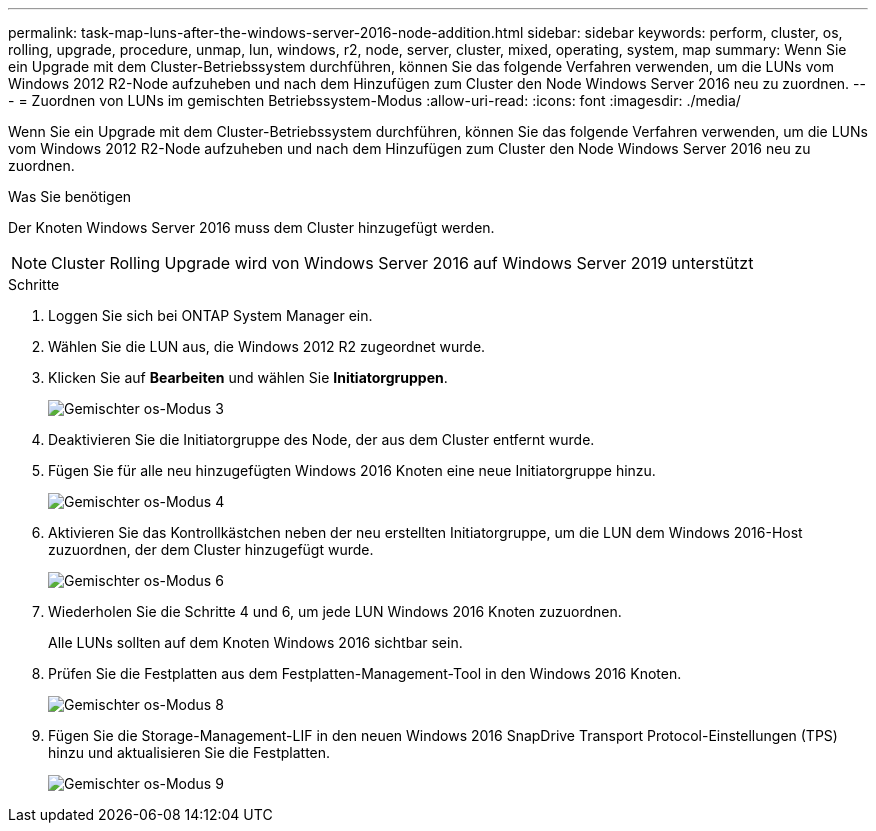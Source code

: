 ---
permalink: task-map-luns-after-the-windows-server-2016-node-addition.html 
sidebar: sidebar 
keywords: perform, cluster, os, rolling, upgrade, procedure, unmap, lun, windows, r2, node, server, cluster, mixed, operating, system, map 
summary: Wenn Sie ein Upgrade mit dem Cluster-Betriebssystem durchführen, können Sie das folgende Verfahren verwenden, um die LUNs vom Windows 2012 R2-Node aufzuheben und nach dem Hinzufügen zum Cluster den Node Windows Server 2016 neu zu zuordnen. 
---
= Zuordnen von LUNs im gemischten Betriebssystem-Modus
:allow-uri-read: 
:icons: font
:imagesdir: ./media/


[role="lead"]
Wenn Sie ein Upgrade mit dem Cluster-Betriebssystem durchführen, können Sie das folgende Verfahren verwenden, um die LUNs vom Windows 2012 R2-Node aufzuheben und nach dem Hinzufügen zum Cluster den Node Windows Server 2016 neu zu zuordnen.

.Was Sie benötigen
Der Knoten Windows Server 2016 muss dem Cluster hinzugefügt werden.


NOTE: Cluster Rolling Upgrade wird von Windows Server 2016 auf Windows Server 2019 unterstützt

.Schritte
. Loggen Sie sich bei ONTAP System Manager ein.
. Wählen Sie die LUN aus, die Windows 2012 R2 zugeordnet wurde.
. Klicken Sie auf *Bearbeiten* und wählen Sie *Initiatorgruppen*.
+
image::mixed_os_mode_3.gif[Gemischter os-Modus 3]

. Deaktivieren Sie die Initiatorgruppe des Node, der aus dem Cluster entfernt wurde.
. Fügen Sie für alle neu hinzugefügten Windows 2016 Knoten eine neue Initiatorgruppe hinzu.
+
image::mixed_os_mode_4.gif[Gemischter os-Modus 4]

. Aktivieren Sie das Kontrollkästchen neben der neu erstellten Initiatorgruppe, um die LUN dem Windows 2016-Host zuzuordnen, der dem Cluster hinzugefügt wurde.
+
image::mixed_os_mode_6.gif[Gemischter os-Modus 6]

. Wiederholen Sie die Schritte 4 und 6, um jede LUN Windows 2016 Knoten zuzuordnen.
+
Alle LUNs sollten auf dem Knoten Windows 2016 sichtbar sein.

. Prüfen Sie die Festplatten aus dem Festplatten-Management-Tool in den Windows 2016 Knoten.
+
image::mixed_os_mode_8.gif[Gemischter os-Modus 8]

. Fügen Sie die Storage-Management-LIF in den neuen Windows 2016 SnapDrive Transport Protocol-Einstellungen (TPS) hinzu und aktualisieren Sie die Festplatten.
+
image::mixed_os_mode_9.gif[Gemischter os-Modus 9]



